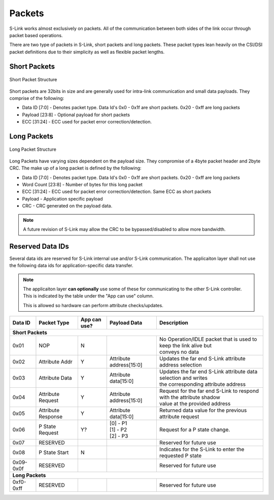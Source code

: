 Packets
==============

S-Link works almost exclusively on packets. All of the communication between both sides of the link occur through packet based operations.

There are two type of packets in S-Link, short packets and long packets. These packet types lean heavily on the CSI/DSI packet definitions
due to their simplicity as well as flexible packet lengths.

Short Packets
-------------

.. figure :: short_packet.png
  :align:    center
  
  Short Packet Structure

Short packets are 32bits in size and are generally used for intra-link communication and small data payloads. They comprise of the following:

* Data ID [7:0] - Denotes packet type. Data Id's 0x0 - 0x1f are short packets. 0x20 - 0xff are long packets
* Payload [23:8] - Optional payload for short packets
* ECC [31:24] - ECC used for packet error correction/detection.


Long Packets
------------

.. figure :: long_packet.png
  :align:    center
  
  Long Packet Structure

Long Packets have varying sizes dependent on the payload size. They compromise of a 4byte packet header and 2byte CRC. The make up of 
a long packet is defined by the following:

* Data ID [7:0] - Denotes packet type. Data Id's 0x0 - 0x1f are short packets. 0x20 - 0xff are long packets
* Word Count [23:8] - Number of bytes for this long packet
* ECC [31:24] - ECC used for packet error correction/detection. Same ECC as short packets
* Payload - Application specific payload
* CRC - CRC generated on the payload data. 



.. note ::

  A future revision of S-Link may allow the CRC to be bypassed/disabled to allow more bandwidth.


Reserved Data IDs
-----------------

Several data ids are reserved for S-Link internal use and/or S-Link communication. The applicaiton layer shall not use the following
data ids for application-specific data transfer.

.. note ::

  The applicaiton layer **can optionally** use some of these for communicating to the other S-Link controller. This is indicated
  by the table under the "App can use" column.
  
  This is allowed so hardware can perform attribute checks/updates.

============= ======================= ============= ======================= =======================================================================
Data ID       Packet Type             App can use?  Payload Data            Description
============= ======================= ============= ======================= =======================================================================
**Short Packets**
--------------------------------------------------------------------------------------------------------------------------------------------------- 
0x01          NOP                     N                                     | No Operation/IDLE packet that is used to keep the link alive but      
                                                                            | conveys no data                                                       
0x02          Attribute Addr          Y             Attribute address[15:0]   Updates the far end S-Link attribute address selection                  
0x03          Attribute Data          Y             Attribute data[15:0]    | Updates the far end S-Link attribute data selection and writes        
                                                                            | the corresponding attribute address                                   
0x04          Attribute Request       Y             Attribute address[15:0] | Request for the far end S-Link to respond with the attribute shadow   
                                                                            | value at the provided address                                         
0x05          Attribute Response      Y             Attribute data[15:0]      Returned data value for the previous attribute request                      
0x06          P State Request         Y?            | [0] - P1                Request for a P state change.                                           
                                                    | [1] - P2                                                                                        
                                                    | [2] - P3                                                                                        
0x07          RESERVED                                                      Reserved for future use                                                 
0x08          P State Start           N                                     Indicates for the S-Link to enter the requested P state                 
0x09-0x0f     RESERVED                                                      Reserved for future use                                                 

**Long Packets**
--------------------------------------------------------------------------------------------------------------------------------------------------- 
0xf0-0xff     RESERVED                                                      Reserved for future use                                                 
============= ======================= ============= ======================= ======================================================================= 
